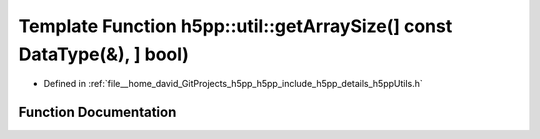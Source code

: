 .. _exhale_function_namespaceh5pp_1_1util_1a6b73eed6ac24acd251fae5bd9353738d:

Template Function h5pp::util::getArraySize(] const DataType(&), ] bool)
=======================================================================

- Defined in :ref:`file__home_david_GitProjects_h5pp_h5pp_include_h5pp_details_h5ppUtils.h`


Function Documentation
----------------------


.. doxygenfunction:: h5pp::util::getArraySize(] const DataType(&), ] bool)
